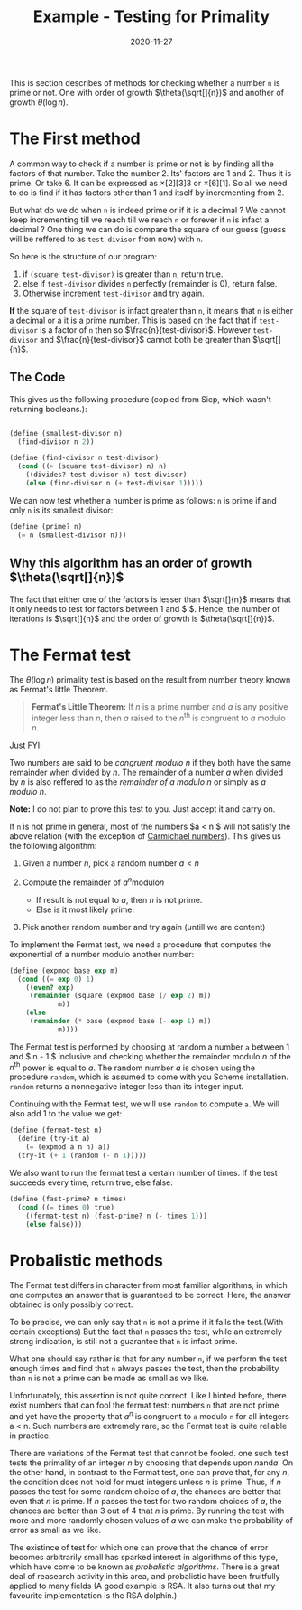 #+TITLE: Example - Testing for Primality

#+DATE: 2020-11-27

This is section describes of methods for checking whether a number =n=
is prime or not. One with order of growth $\theta(\sqrt[]{n})$ and
another of growth $\theta(\log n)$.

* The First method
  :PROPERTIES:
  :CUSTOM_ID: the-first-method
  :END:

A common way to check if a number is prime or not is by finding all the
factors of that number. Take the number 2. Its' factors are 1 and 2.
Thus it is prime. Or take 6. It can be expressed as $\times[2][3]3$ or
$\times[6][1]$. So all we need to do is find if it has factors other
than 1 and itself by incrementing from 2.

But what do we do when =n= is indeed prime or if it is a decimal ? We
cannot keep incrementing till we reach till we reach =n= or forever if
=n= is infact a decimal ? One thing we can do is compare the square of
our guess (guess will be reffered to as =test-divisor= from now) with
=n=.

So here is the structure of our program:

1. if =(square test-divisor)= is greater than =n=, return true.
2. else if =test-divisor= divides =n= perfectly (remainder is 0), return
   false.
3. Otherwise increment =test-divisor= and try again.

*If* the square of =test-divisor= is infact greater than =n=, it means
that =n= is either a decimal or a it is a prime number. This is based on
the fact that if =test-divisor= is a factor of =n= then so
$\frac{n}{test-divisor}$. However =test-divisor= and
$\frac{n}{test-divisor}$ cannot both be greater than $\sqrt[]{n}$.

** The Code
   :PROPERTIES:
   :CUSTOM_ID: the-code
   :END:

This gives us the following procedure (copied from Sicp, which wasn't
returning booleans.):

#+BEGIN_SRC scheme

  (define (smallest-divisor n)
    (find-divisor n 2))

  (define (find-divisor n test-divisor)
    (cond ((> (square test-divisor) n) n)
      ((divides? test-divisor n) test-divisor)
      (else (find-divisor n (+ test-divisor 1)))))
#+END_SRC

We can now test whether a number is prime as follows: =n= is prime if
and only =n= is its smallest divisor:

#+BEGIN_SRC scheme
  (define (prime? n)
    (= n (smallest-divisor n)))
#+END_SRC

** Why this algorithm has an order of growth $\theta(\sqrt[]{n})$
   :PROPERTIES:
   :CUSTOM_ID: why-this-algorithm-has-an-order-of-growth-thetasqrtn
   :END:

The fact that either one of the factors is lesser than $\sqrt[]{n}$
means that it only needs to test for factors between 1 and $
\sqrt[]{n}$. Hence, the number of iterations is $\sqrt[]{n}$ and the
order of growth is $\theta(\sqrt[]{n})$.

* The Fermat test
  :PROPERTIES:
  :CUSTOM_ID: the-fermat-test
  :END:

The $\theta(\log n)$ primality test is based on the result from number
theory known as Fermat's little Theorem.

#+BEGIN_QUOTE
  *Fermat's Little Theorem:* If $n$ is a prime number and $a$ is any
  positive integer less than $n$, then $a$ raised to the $n^{\text{th}}$
  is congruent to $a$ modulo $n$.
#+END_QUOTE

Just FYI:

Two numbers are said to be /congruent modulo n/ if they both have the
same remainder when divided by $n$. The remainder of a number $a$ when
divided by $n$ is also reffered to as the /remainder of a modulo n/ or
simply as /a modulo n/.

 *Note:* I do not plan to prove this test to you. Just
accept it and carry on.

If =n= is not prime in general, most of the numbers $a < n $ will not
satisfy the above relation (with the exception of
[[https://en.wikipedia.org/wiki/Carmichael_number][Carmichael
numbers]]). This gives us the following algorithm:

1. Given a number $n$, pick a random number $a < n$
2. Compute the remainder of $a^{n} \text{modulo} n$

   - If result is not equal to $a$, then $n$ is not prime.
   - Else is it most likely prime.

3. Pick another random number and try again (untill we are content)

To implement the Fermat test, we need a procedure that computes the
exponential of a number modulo another number:

#+BEGIN_SRC scheme
  (define (expmod base exp m)
    (cond ((= exp 0) 1)
      ((even? exp)
       (remainder (square (expmod base (/ exp 2) m))
              m))
      (else
       (remainder (* base (expmod base (- exp 1) m))
              m))))
#+END_SRC

The Fermat test is performed by choosing at random a number =a= between
1 and $ n - 1 $ inclusive and checking whether the remainder modulo $n$
of the $n^{\text{th}}$ power is equal to $a$. The random number $a$ is
chosen using the procedure =random=, which is assumed to come with you
Scheme installation. =random= returns a nonnegative integer less than
its integer input.

Continuing with the Fermat test, we will use =random= to compute =a=. We
will also add 1 to the value we get:

#+BEGIN_SRC scheme
  (define (fermat-test n)
    (define (try-it a)
      (= (expmod a n n) a))
    (try-it (+ 1 (random (- n 1)))))
#+END_SRC

We also want to run the fermat test a certain number of times. If the
test succeeds every time, return true, else false:

#+BEGIN_SRC scheme
  (define (fast-prime? n times)
    (cond ((= times 0) true)
      ((fermat-test n) (fast-prime? n (- times 1)))
      (else false)))
#+END_SRC

* Probalistic methods
  :PROPERTIES:
  :CUSTOM_ID: probalistic-methods
  :END:

The Fermat test differs in character from most familiar algorithms, in
which one computes an answer that is guaranteed to be correct. Here, the
answer obtained is only possibly correct.

To be precise, we can only say that =n= is not a prime if it fails the
test.(With certain exceptions) But the fact that =n= passes the test,
while an extremely strong indication, is still not a guarantee that =n=
is infact prime.

What one should say rather is that for any number =n=, if we perform the
test enough times and find that =n= always passes the test, then the
probability than =n= is not a prime can be made as small as we like.

Unfortunately, this assertion is not quite correct. Like I hinted
before, there exist numbers that can fool the fermat test: numbers =n=
that are not prime and yet have the property that $a^{n}$ is congruent
to =a= modulo =n= for all integers a < n. Such numbers are extremely
rare, so the Fermat test is quite reliable in practice.

There are variations of the Fermat test that cannot be fooled. one such
test tests the primality of an integer $n$ by choosing that depends upon
$n \text{and} a$. On the other hand, in contrast to the Fermat test, one
can prove that, for any $n$, the condition does not hold for must
integers unless $n$ is prime. Thus, if $n$ passes the test for some
random choice of $a$, the chances are better that even that $n$ is
prime. If $n$ passes the test for two random choices of $a$, the chances
are better than 3 out of 4 that $n$ is prime. By running the test with
more and more randomly chosen values of $a$ we can make the probability
of error as small as we like.

The existince of test for which one can prove that the chance of error
becomes arbitrarily small has sparked interest in algorithms of this
type, which have come to be known as /probalistic algorithms/. There is
a great deal of reasearch activity in this area, and probalistic have
been fruitfully applied to many fields (A good example is RSA. It also
turns out that my favourite implementation is the RSA dolphin.)
